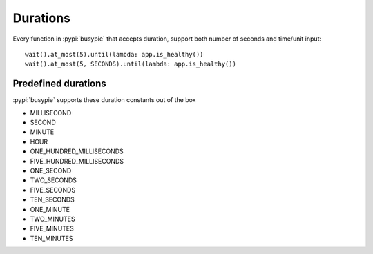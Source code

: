 Durations
=========

Every function in :pypi:`busypie` that accepts duration, support both number of seconds
and time/unit input::

    wait().at_most(5).until(lambda: app.is_healthy())
    wait().at_most(5, SECONDS).until(lambda: app.is_healthy())

Predefined durations
--------------------
:pypi:`busypie` supports these duration constants out of the box

- MILLISECOND
- SECOND
- MINUTE
- HOUR
- ONE_HUNDRED_MILLISECONDS
- FIVE_HUNDRED_MILLISECONDS
- ONE_SECOND
- TWO_SECONDS
- FIVE_SECONDS
- TEN_SECONDS
- ONE_MINUTE
- TWO_MINUTES
- FIVE_MINUTES
- TEN_MINUTES
